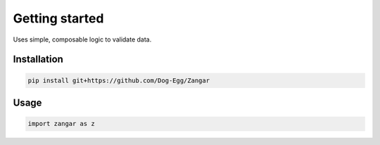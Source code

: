 Getting started
===============

Uses simple, composable logic to validate data.

Installation
------------

.. code-block:: bash

    pip install git+https://github.com/Dog-Egg/Zangar

Usage
-----

.. code-block:: python
    
    import zangar as z
